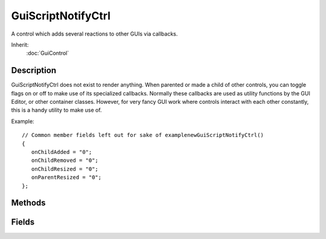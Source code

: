 GuiScriptNotifyCtrl
===================

A control which adds several reactions to other GUIs via callbacks.

Inherit:
	:doc:`GuiControl`

Description
-----------

GuiScriptNotifyCtrl does not exist to render anything. When parented or made a child of other controls, you can toggle flags on or off to make use of its specialized callbacks. Normally these callbacks are used as utility functions by the GUI Editor, or other container classes. However, for very fancy GUI work where controls interact with each other constantly, this is a handy utility to make use of.

Example::

	// Common member fields left out for sake of examplenewGuiScriptNotifyCtrl()
	{
	   onChildAdded = "0";
	   onChildRemoved = "0";
	   onChildResized = "0";
	   onParentResized = "0";
	};


Methods
-------

.. cpp:function:: void  GuiScriptNotifyCtrl::onChildAdded(SimObjectId ID, SimObjectId childID)

	Called when a child is added to this GUI.

	:param ID: Unique object ID assigned when created (this in script).
	:param childID: Unique object ID of child being added.

.. cpp:function:: void  GuiScriptNotifyCtrl::onChildRemoved(SimObjectId ID, SimObjectId childID)

	Called when a child is removed from this GUI.

	:param ID: Unique object ID assigned when created (this in script).
	:param childID: Unique object ID of child being removed.

.. cpp:function:: void  GuiScriptNotifyCtrl::onChildResized(SimObjectId ID, SimObjectId childID)

	Called when a child is of this GUI is being resized.

	:param ID: Unique object ID assigned when created (this in script).
	:param childID: Unique object ID of child being resized.

.. cpp:function:: void  GuiScriptNotifyCtrl::onGainFirstResponder(SimObjectId ID)

	Called when this GUI gains focus.

	:param ID: Unique object ID assigned when created (this in script).

.. cpp:function:: void  GuiScriptNotifyCtrl::onLoseFirstResponder(SimObjectId ID)

	Called when this GUI loses focus.

	:param ID: Unique object ID assigned when created (this in script).

.. cpp:function:: void  GuiScriptNotifyCtrl::onParentResized(SimObjectId ID)

	Called when this GUI's parent is resized.

	:param ID: Unique object ID assigned when created (this in script).

.. cpp:function:: void  GuiScriptNotifyCtrl::onResize(SimObjectId ID)

	Called when this GUI is resized.

	:param ID: Unique object ID assigned when created (this in script).

Fields
------

.. cpp:member:: bool  GuiScriptNotifyCtrl::onChildAdded

	Enables/disables onChildAdded callback.

.. cpp:member:: bool  GuiScriptNotifyCtrl::onChildRemoved

	Enables/disables onChildRemoved callback.

.. cpp:member:: bool  GuiScriptNotifyCtrl::onChildResized

	Enables/disables onChildResized callback.

.. cpp:member:: bool  GuiScriptNotifyCtrl::onGainFirstResponder

	Enables/disables onGainFirstResponder callback.

.. cpp:member:: bool  GuiScriptNotifyCtrl::onLoseFirstResponder

	Enables/disables onLoseFirstResponder callback.

.. cpp:member:: bool  GuiScriptNotifyCtrl::onParentResized

	Enables/disables onParentResized callback.

.. cpp:member:: bool  GuiScriptNotifyCtrl::onResize

	Enables/disables onResize callback.
